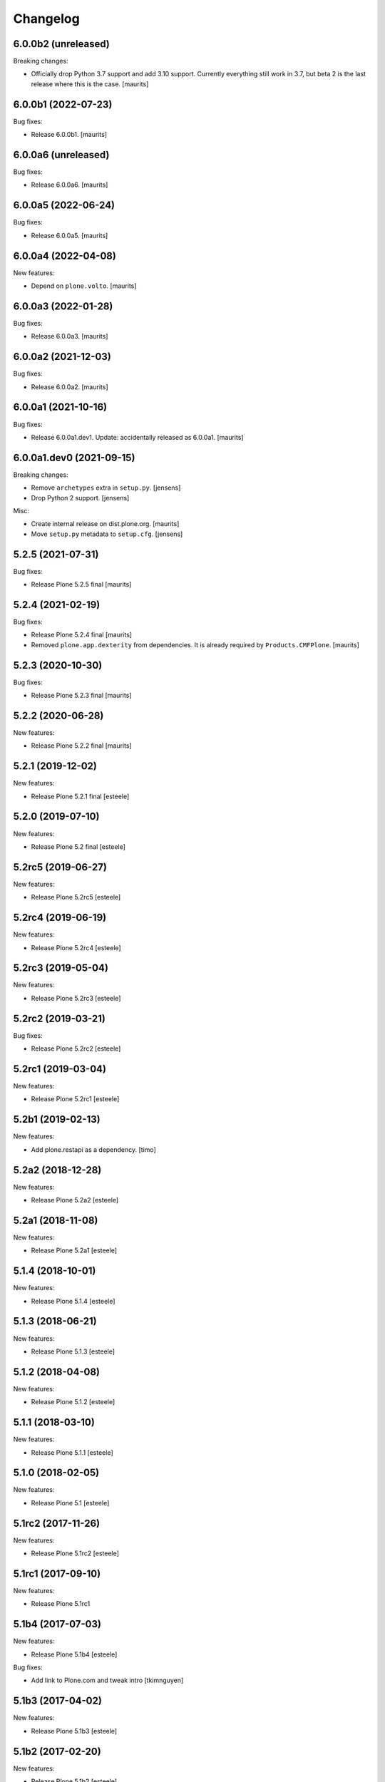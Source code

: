 Changelog
=========

6.0.0b2 (unreleased)
--------------------

Breaking changes:

- Officially drop Python 3.7 support and add 3.10 support.
  Currently everything still work in 3.7, but beta 2 is the last release where this is the case.
  [maurits]


6.0.0b1 (2022-07-23)
--------------------

Bug fixes:

- Release 6.0.0b1.
  [maurits]


6.0.0a6 (unreleased)
--------------------

Bug fixes:

- Release 6.0.0a6.
  [maurits]


6.0.0a5 (2022-06-24)
--------------------

Bug fixes:

- Release 6.0.0a5.
  [maurits]


6.0.0a4 (2022-04-08)
--------------------

New features:

- Depend on ``plone.volto``.
  [maurits]


6.0.0a3 (2022-01-28)
--------------------

Bug fixes:

- Release 6.0.0a3.
  [maurits]


6.0.0a2 (2021-12-03)
--------------------

Bug fixes:

- Release 6.0.0a2.
  [maurits]


6.0.0a1 (2021-10-16)
--------------------

Bug fixes:

- Release 6.0.0a1.dev1.
  Update: accidentally released as 6.0.0a1.
  [maurits]


6.0.0a1.dev0 (2021-09-15)
-------------------------

Breaking changes:

- Remove ``archetypes`` extra in ``setup.py``.
  [jensens]

- Drop Python 2 support.
  [jensens]

Misc:

- Create internal release on dist.plone.org.  [maurits]

- Move ``setup.py`` metadata to ``setup.cfg``.
  [jensens]


5.2.5 (2021-07-31)
------------------

Bug fixes:

- Release Plone 5.2.5 final
  [maurits]


5.2.4 (2021-02-19)
------------------

Bug fixes:

- Release Plone 5.2.4 final
  [maurits]

- Removed ``plone.app.dexterity`` from dependencies.
  It is already required by ``Products.CMFPlone``.
  [maurits]


5.2.3 (2020-10-30)
------------------

Bug fixes:

- Release Plone 5.2.3 final
  [maurits]


5.2.2 (2020-06-28)
------------------

New features:

- Release Plone 5.2.2 final
  [maurits]


5.2.1 (2019-12-02)
------------------

New features:

- Release Plone 5.2.1 final
  [esteele]



5.2.0 (2019-07-10)
------------------

New features:

- Release Plone 5.2 final
  [esteele]


5.2rc5 (2019-06-27)
-------------------

New features:

- Release Plone 5.2rc5
  [esteele]


5.2rc4 (2019-06-19)
-------------------

New features:

- Release Plone 5.2rc4
  [esteele]


5.2rc3 (2019-05-04)
-------------------

New features:

- Release Plone 5.2rc3
  [esteele]


5.2rc2 (2019-03-21)
-------------------

Bug fixes:

- Release Plone 5.2rc2
  [esteele]

5.2rc1 (2019-03-04)
-------------------

New features:

- Release Plone 5.2rc1
  [esteele]


5.2b1 (2019-02-13)
------------------

New features:

- Add plone.restapi as a dependency.
  [timo]


5.2a2 (2018-12-28)
------------------

New features:

- Release Plone 5.2a2
  [esteele]


5.2a1 (2018-11-08)
------------------

New features:

- Release Plone 5.2a1
  [esteele]


5.1.4 (2018-10-01)
------------------

New features:

- Release Plone 5.1.4
  [esteele]


5.1.3 (2018-06-21)
------------------

New features:

- Release Plone 5.1.3
  [esteele]


5.1.2 (2018-04-08)
------------------

New features:

- Release Plone 5.1.2
  [esteele]


5.1.1 (2018-03-10)
------------------

New features:

- Release Plone 5.1.1
  [esteele]


5.1.0 (2018-02-05)
------------------

New features:

- Release Plone 5.1
  [esteele]


5.1rc2 (2017-11-26)
-------------------

New features:

- Release Plone 5.1rc2
  [esteele]

5.1rc1 (2017-09-10)
-------------------

New features:

- Release Plone 5.1rc1



5.1b4 (2017-07-03)
------------------

New features:

- Release Plone 5.1b4
  [esteele]

Bug fixes:

- Add link to Plone.com and tweak intro
  [tkimnguyen]

5.1b3 (2017-04-02)
------------------

New features:

- Release Plone 5.1b3
  [esteele]


5.1b2 (2017-02-20)
------------------

New features:

- Release Plone 5.1b2
  [esteele]


5.1b1 (2017-02-20)
------------------

Breaking changes:

- Remove plone.app.openid from core, still available as addon package.
  [jensens]

New features:

- Release Plone 5.1b1
  [esteele]

Bug fixes:

- Be sure to require archetypes.multilingual
  even if it's not required as a dependency of plone.app.multilingual.
  [davisagli]


5.1a2 (2016-08-19)
------------------

New:

- Release Plone 5.1a2
  [esteele]


5.1a1 (2016-03-31)
------------------

New:

- Release Plone 5.1a1
  [esteele]

5.0.2 (2016-01-08)
------------------

New:

- Release Plone 5.0.2
  [esteele]


5.0.1 (2015-12-17)
------------------

- Release Plone 5.0.1
  [esteele]


5.0 (2015-09-27)
----------------

- Release Plone 5.0
  [esteele]


5.0rc3 (2015-09-21)
-------------------

- Release Plone 5.0rc3
  [esteele]


5.0rc2 (2015-09-11)
-------------------

- Release Plone 5.0rc2
  [esteele]


5.0rc1 (2015-09-08)
-------------------

- Release Plone 5.0rc1
  [esteele]


5.0b4 (2015-08-23)
------------------

- Release Plone 5.0b4
  [esteele]


5.0b3 (2015-07-20)
------------------

- Release Plone 5.0b3
  [esteele]

5.0b2 (2015-05-27)
------------------

- Release Plone 5.0b2
  [esteele]


5.0b1 (2015-03-26)
------------------

- Release Plone 5.0b1
  [esteele]


5.0a3 (2014-11-01)
------------------

- Release Plone 5.0a3
  [esteele]


5.0a2 (2014-04-20)
------------------

- Move plone.app.theming dependency into Products.CMFPlone.
  [esteele]


4.3.4 (2014-10-22)
------------------
  - Release Plone 4.3.4 [esteele]


4.3.3 (2014-02-19)
------------------

  - Release Plone 4.3.3 [esteele]

4.3.2 (2013-08-14)
------------------

  - Release Plone 4.3.2 [esteele]


4.3.1 (2013-05-30)
------------------

- Release Plone 4.3.1
  [esteele]


4.3 (2013-04-06)
----------------

- Release Plone 4.3
  [esteele]


4.3b2 (2013-01-17)
------------------

- Release Plone 4.3b2
  [esteele]


4.3b1 (2013-01-01)
------------------

- Release Plone 4.3b1
  [esteele]


4.3a2 (2012-10-18)
------------------

- Release Plone 4.3a2
  [esteele]


4.3a1 (2012-08-31)
------------------

- Release Plone 4.3a1
  [esteele]


4.2.1 (2012-08-11)
------------------

- Release Plone 4.2.1
  [esteele]


4.2 (2012-06-29)
----------------

- Release Plone 4.2
  [esteele]


4.2rc2 (2012-05-31)
-------------------

- Release Plone 4.2rc2
  [esteele]

- Add explicit dependencies on some `zope.app` libraries, to ensure they
  stay included during the 4.2 series.
  [hannosch]



4.2rc1 (2012-05-07)
-------------------

- Release Plone 4.2rc1
  [esteele]


4.2b2 (2012-02-09)
------------------

- Release Plone 4.2b2
  [esteele]


4.2b1 (2011-12-05)
------------------

- Release Plone 4.2b1
  [esteele]

4.2a2 - 2011-08-25
------------------

- Release Plone 4.2a2
  [esteele]

4.2a1 - 2011-08-08
------------------

- Release Plone 4.2a1
  [esteele]

4.1 - 2011-07-12
----------------

- Release Plone 4.1 final
  [esteele]

4.1rc3 - 2011-06-02
-------------------

- Release Plone 4.1rc3
  [esteele]

4.1rc2 - 2011-05-21
-------------------

- Release Plone 4.1rc2
  [esteele]


4.1rc1 - 2011-05-20
-------------------

- Release Plone 4.1rc1
  [esteele]

4.1b2 - 2011-04-06
------------------

- Release Plone 4.1b2
  [esteele]

- Depend on wicked now that Products.CMFPlone doesn't.
  [davisagli]

4.1b1 - 2011-03-04
------------------

- Release Plone 4.1b1
  [esteele]

4.1a3 - 2011-02-14
------------------

- Release Plone 4.1a3
  [esteele]

4.1a2 - 2011-02-10
------------------

- Include plone.app.caching as an optional, shipped add-on.
  [esteele]

4.1a1 - 2011-01-18
------------------

- Separate `Products.CMFPlone` from the `Plone` egg.
  [elro]
